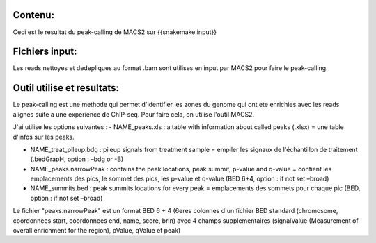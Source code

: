 Contenu:
=========
Ceci est le resultat du peak-calling de MACS2 sur {{snakemake.input}}

Fichiers input:
===============
Les reads nettoyes et dedepliques au format .bam sont utilises en input par MACS2 pour faire le peak-calling.

Outil utilise et resultats:
===========================
Le peak-calling est une methode qui permet d'identifier les zones du genome qui ont ete enrichies avec les reads alignes suite a une experience de ChIP-seq.
Pour faire cela, on utilise l'outil MACS2.

J'ai utilise les options suivantes :
- NAME_peaks.xls : a table with information about called peaks (.xlsx) = une table d'infos sur les peaks.

- NAME_treat_pileup.bdg : pileup signals from treatment sample = empiler les signaux de l'échantillon de traitement (.bedGrapH, option : –bdg or -B)

- NAME_peaks.narrowPeak : contains the peak locations, peak summit, p-value and q-value = contient les emplacements des pics, le sommet des pics, les p-value et q-value (BED 6+4, option : if not set –broad)

- NAME_summits.bed : peak summits locations for every peak = emplacements des sommets pour chaque pic (BED, option : if not set –broad)

Le fichier "peaks.narrowPeak"  est un format BED 6 + 4 (6eres colonnes d'un fichier BED standard (chromosome, coordonnees start, coordonnees end, name, score, brin) avec 4 champs supplementaires (signalValue (Measurement of overall enrichment for the region), pValue, qValue et peak)
